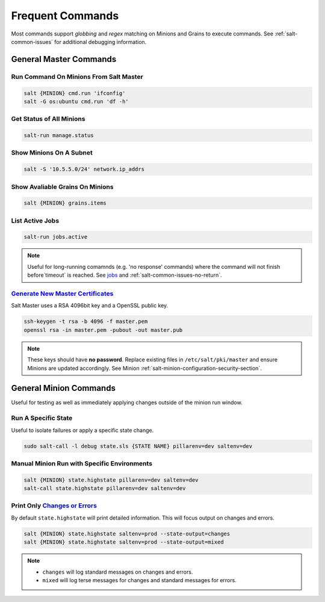 .. _salt-frequent-commands:

Frequent Commands
#################
Most commands support *globbing* and *regex* matching on Minions and Grains to
execute commands. See :ref:`salt-common-issues` for additional debugging
information.

General Master Commands
***********************
Run Command On Minions From Salt Master
=======================================
.. code-block:: bash

  salt {MINION} cmd.run 'ifconfig'
  salt -G os:ubuntu cmd.run 'df -h'

Get Status of All Minions
=========================
.. code-block:: bash

  salt-run manage.status

Show Minions On A Subnet
========================
.. code-block:: bash

  salt -S '10.5.5.0/24' network.ip_addrs

Show Avaliable Grains On Minions
================================
.. code-block:: bash

  salt {MINION} grains.items

List Active Jobs
================
.. code-block:: bash

  salt-run jobs.active

.. note::
  Useful for long-running comamnds (e.g. 'no response' commands) where the
  command will not finish before`timeout` is reached. See `jobs`_ and
  :ref:`salt-common-issues-no-return`.

`Generate New Master Certificates`_
===================================
Salt Master uses a RSA 4096bit key and a OpenSSL public key.

.. code-block:: bash

  ssh-keygen -t rsa -b 4096 -f master.pem
  openssl rsa -in master.pem -pubout -out master.pub

.. note::
  These keys should have **no password**. Replace existing files in
  ``/etc/salt/pki/master`` and ensure Minions are updated accordingly. See
  Minion :ref:`salt-minion-configuration-security-section`.

General Minion Commands
***********************
Useful for testing as well as immediately applying changes outside of the minion
run window.

Run A Specific State
====================
Useful to isolate failures or apply a specific state change.

.. code-block:: bash

  sudo salt-call -l debug state.sls {STATE NAME} pillarenv=dev saltenv=dev

Manual Minion Run with Specific Environments
============================================
.. code-block:: bash

  salt {MINION} state.highstate pillarenv=dev saltenv=dev
  salt-call state.highstate pillarenv=dev saltenv=dev

Print Only `Changes or Errors`_
===============================
By default ``state.highstate`` will print detailed information. This will focus
output on changes and errors.

.. code-block:: bash

  salt {MINION} state.highstate saltenv=prod --state-output=changes
  salt {MINION} state.highstate saltenv=prod --state-output=mixed

.. note::
  * ``changes`` will log standard messages on changes and errors.
  * ``mixed`` will log terse messages for changes and standard messages for
    errors.

.. _Changes or Errors: https://stackoverflow.com/questions/15953082/is-there-a-way-to-display-only-changes-and-errors
.. _jobs: https://docs.saltstack.com/en/latest/ref/runners/all/salt.runners.jobs.html#salt.runners.jobs.list_job
.. _Generate New Master Certificates: https://docs.mirantis.com/mcp/q4-18/mcp-operations-guide/saltstack-operations/salt-master-cert/replace-ssh-rsa.html